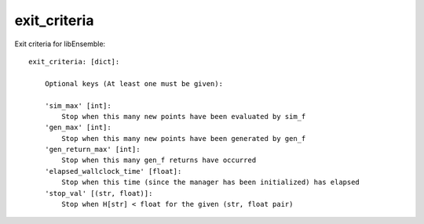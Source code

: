 .. _datastruct-exit-criteria:

exit_criteria
=============

Exit criteria for libEnsemble::

    exit_criteria: [dict]:

        Optional keys (At least one must be given):

        'sim_max' [int]:
            Stop when this many new points have been evaluated by sim_f
        'gen_max' [int]:
            Stop when this many new points have been generated by gen_f
        'gen_return_max' [int]:
            Stop when this many gen_f returns have occurred 
        'elapsed_wallclock_time' [float]:
            Stop when this time (since the manager has been initialized) has elapsed
        'stop_val' [(str, float)]:
            Stop when H[str] < float for the given (str, float pair)

.. seealso::
  From `test_persistent_aposmm_dfols.py`_.

  ..  literalinclude:: ../../libensemble/tests/regression_tests/test_persistent_aposmm_dfols.py
      :start-at: exit_criteria
      :end-before: end_exit_criteria_rst_tag

.. _test_persistent_aposmm_dfols.py: https://github.com/Libensemble/libensemble/blob/develop/libensemble/tests/regression_tests/test_persistent_aposmm_dfols.py
